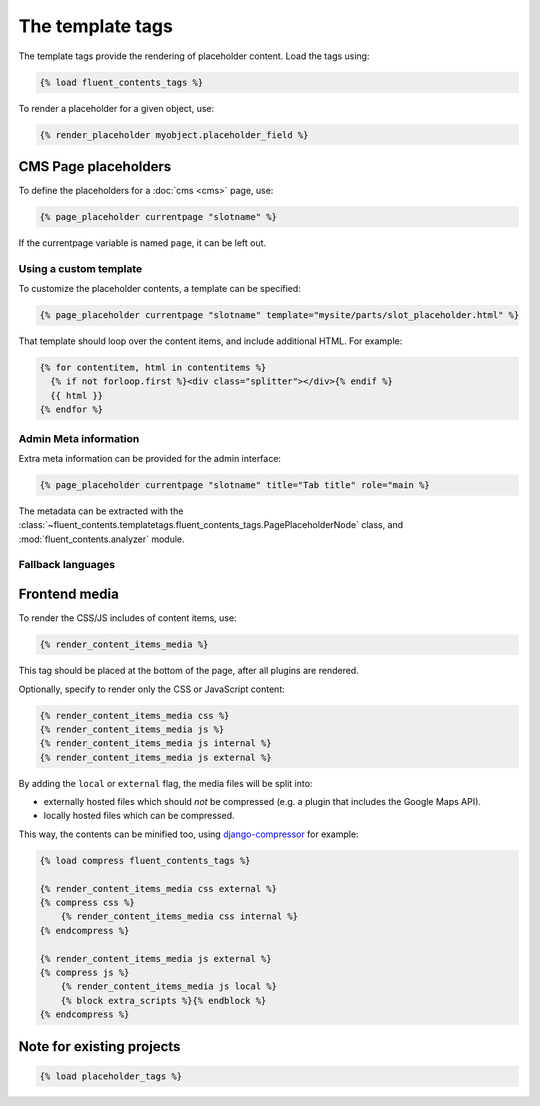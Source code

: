 .. _templatetags:

The template tags
=================

The template tags provide the rendering of placeholder content.
Load the tags using:

.. code-block:: html+django

    {% load fluent_contents_tags %}

To render a placeholder for a given object, use:

.. code-block:: html+django

    {% render_placeholder myobject.placeholder_field %}

CMS Page placeholders
---------------------

To define the placeholders for a :doc:`cms <cms>` page, use:

.. code-block:: html+django

    {% page_placeholder currentpage "slotname" %}

If the currentpage variable is named ``page``, it can be left out.

Using a custom template
~~~~~~~~~~~~~~~~~~~~~~~

To customize the placeholder contents, a template can be specified:

.. code-block:: html+django

    {% page_placeholder currentpage "slotname" template="mysite/parts/slot_placeholder.html" %}

That template should loop over the content items, and include additional HTML.
For example:

.. code-block:: html+django

    {% for contentitem, html in contentitems %}
      {% if not forloop.first %}<div class="splitter"></div>{% endif %}
      {{ html }}
    {% endfor %}

Admin Meta information
~~~~~~~~~~~~~~~~~~~~~~

Extra meta information can be provided for the admin interface:

.. code-block:: html+django

    {% page_placeholder currentpage "slotname" title="Tab title" role="main %}

The metadata can be extracted with the :class:`~fluent_contents.templatetags.fluent_contents_tags.PagePlaceholderNode` class,
and :mod:`fluent_contents.analyzer` module.

Fallback languages
~~~~~~~~~~~~~~~~~~

.. versionadded:: 1.0
   For multilingual sites, the contents of the active translation will be displayed only.
   To render the fallback language for empty placeholders, use the ``fallback`` parameter:

   .. code-block:: html+django

       {% page_placeholder currentpage "slotname" fallback=1 %}




Frontend media
--------------

To render the CSS/JS includes of content items, use:

.. code-block:: html+django

    {% render_content_items_media %}

This tag should be placed at the bottom of the page, after all plugins are rendered.

Optionally, specify to render only the CSS or JavaScript content:

.. code-block:: html+django

    {% render_content_items_media css %}
    {% render_content_items_media js %}
    {% render_content_items_media js internal %}
    {% render_content_items_media js external %}

By adding the ``local`` or ``external`` flag, the media files will be split into:

* externally hosted files which should *not* be compressed (e.g. a plugin that includes the Google Maps API).
* locally hosted files which can be compressed.

This way, the contents can be minified too, using django-compressor_ for example:

.. code-block:: html+django

    {% load compress fluent_contents_tags %}

    {% render_content_items_media css external %}
    {% compress css %}
        {% render_content_items_media css internal %}
    {% endcompress %}

    {% render_content_items_media js external %}
    {% compress js %}
        {% render_content_items_media js local %}
        {% block extra_scripts %}{% endblock %}
    {% endcompress %}


Note for existing projects
--------------------------

.. deprecated:: 1.0
   Previously, the template tag library was called *placeholder_tags*.
   Using the old style import still works. It's recommended to change it:

.. code-block:: html+django

    {% load placeholder_tags %}


.. _django-compressor: https://github.com/jezdez/django_compressor
